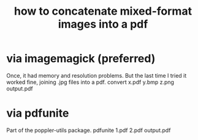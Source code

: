 :PROPERTIES:
:ID:       1780979c-c765-4e14-9ad5-a72546aea4ab
:END:
#+title: how to concatenate mixed-format images into a pdf
* via imagemagick (preferred)
  Once, it had memory and resolution problems.
  But the last time I tried it worked fine,
  joining .jpg files into a pdf.
  convert x.pdf y.bmp z.png output.pdf
* via pdfunite
  Part of the poppler-utils package.
  pdfunite 1.pdf 2.pdf output.pdf
